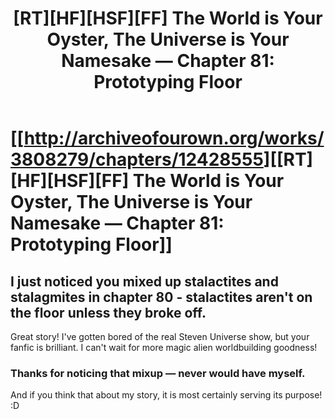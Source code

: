 #+TITLE: [RT][HF][HSF][FF] The World is Your Oyster, The Universe is Your Namesake — Chapter 81: Prototyping Floor

* [[http://archiveofourown.org/works/3808279/chapters/12428555][[RT][HF][HSF][FF] The World is Your Oyster, The Universe is Your Namesake — Chapter 81: Prototyping Floor]]
:PROPERTIES:
:Author: mhd-hbd
:Score: 12
:DateUnix: 1449584012.0
:DateShort: 2015-Dec-08
:END:

** I just noticed you mixed up stalactites and stalagmites in chapter 80 - stalactites aren't on the floor unless they broke off.

Great story! I've gotten bored of the real Steven Universe show, but your fanfic is brilliant. I can't wait for more magic alien worldbuilding goodness!
:PROPERTIES:
:Author: Chronophilia
:Score: 1
:DateUnix: 1449617135.0
:DateShort: 2015-Dec-09
:END:

*** Thanks for noticing that mixup --- never would have myself.

And if you think that about my story, it is most certainly serving its purpose! :D
:PROPERTIES:
:Author: mhd-hbd
:Score: 2
:DateUnix: 1449617470.0
:DateShort: 2015-Dec-09
:END:
